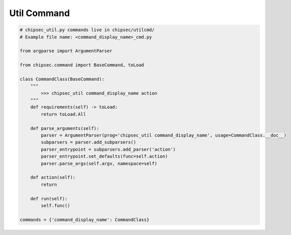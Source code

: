 Util Command
============

.. code-block:: python

    # chipsec_util.py commands live in chipsec/utilcmd/
    # Example file name: <command_display_name>_cmd.py

    from argparse import ArgumentParser

    from chipsec.command import BaseCommand, toLoad

    class CommandClass(BaseCommand):
        """
            >>> chipsec_util command_display_name action
        """
        def requirements(self) -> toLoad:
            return toLoad.All

        def parse_arguments(self):
            parser = ArgumentParser(prog='chipsec_util command_display_name', usage=CommandClass.__doc__)
            subparsers = parser.add_subparsers()
            parser_entrypoint = subparsers.add_parser('action')
            parser_entrypoint.set_defaults(func=self.action)
            parser.parse_args(self.argv, namespace=self)

        def action(self):
            return

        def run(self):
            self.func()

    commands = {'command_display_name': CommandClass}
